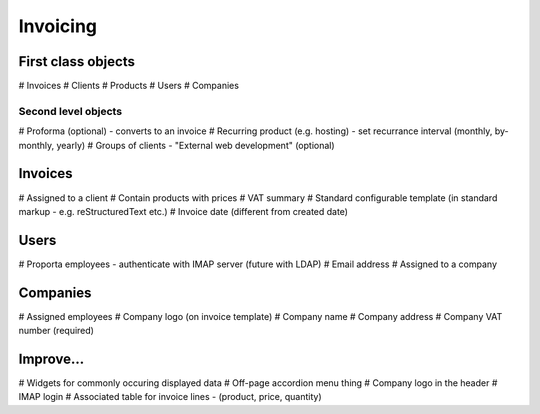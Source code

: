 Invoicing
=========

First class objects
-------------------

# Invoices
# Clients
# Products
# Users
# Companies

Second level objects
~~~~~~~~~~~~~~~~~~~~

# Proforma (optional) - converts to an invoice
# Recurring product (e.g. hosting) - set recurrance interval (monthly, by-monthly, yearly)
# Groups of clients - "External web development" (optional)


Invoices
--------

# Assigned to a client
# Contain products with prices
# VAT summary
# Standard configurable template (in standard markup - e.g. reStructuredText etc.)
# Invoice date (different from created date)

Users
-----

# Proporta employees - authenticate with IMAP server (future with LDAP)
# Email address
# Assigned to a company

Companies
---------

# Assigned employees
# Company logo (on invoice template)
# Company name
# Company address
# Company VAT number (required)

Improve...
----------

# Widgets for commonly occuring displayed data
# Off-page accordion menu thing
# Company logo in the header
# IMAP login
# Associated table for invoice lines - (product, price, quantity)
 
